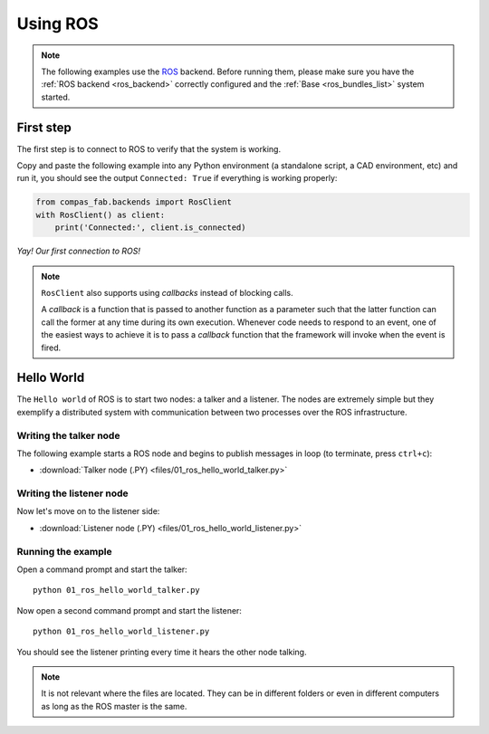 .. _ros_examples:

*******************************************************************************
Using ROS
*******************************************************************************

.. note::

    The following examples use the `ROS <http://www.ros.org/>`_ backend.
    Before running them, please make sure you have the
    :ref:`ROS backend <ros_backend>` correctly configured and
    the :ref:`Base <ros_bundles_list>` system started.

First step
==========

The first step is to connect to ROS to verify that the system is working.

Copy and paste the following example into any Python environment
(a standalone script, a CAD environment, etc) and run it, you should
see the output ``Connected: True`` if everything is working properly:

.. code-block:: python

    from compas_fab.backends import RosClient
    with RosClient() as client:
        print('Connected:', client.is_connected)

*Yay! Our first connection to ROS!*

.. note::

    ``RosClient`` also supports using *callbacks* instead of blocking calls.

    A *callback* is a function that is passed to another function as a
    parameter such that the latter function can call the former at any time
    during its own execution. Whenever code needs to respond to an event,
    one of the easiest ways to achieve it is to pass a *callback* function
    that the framework will invoke when the event is fired.

Hello World
===========

The ``Hello world`` of ROS is to start two nodes: a talker and a listener.
The nodes are extremely simple but they exemplify a distributed system with
communication between two processes over the ROS infrastructure.

Writing the talker node
-----------------------

The following example starts a ROS node and begins to publish
messages in loop (to terminate, press ``ctrl+c``):

.. literalinclude :: files/01_ros_hello_world_talker.py
   :language: python

.. raw:: html

    <div class="card bg-light">
    <div class="card-body">
    <div class="card-title">Downloads</div>

* :download:`Talker node (.PY) <files/01_ros_hello_world_talker.py>`

.. raw:: html

    </div>
    </div>

Writing the listener node
-------------------------

Now let's move on to the listener side:

.. literalinclude :: files/01_ros_hello_world_listener.py
   :language: python

.. raw:: html

    <div class="card bg-light">
    <div class="card-body">
    <div class="card-title">Downloads</div>

* :download:`Listener node (.PY) <files/01_ros_hello_world_listener.py>`

.. raw:: html

    </div>
    </div>

Running the example
-------------------

Open a command prompt and start the talker:

::

    python 01_ros_hello_world_talker.py


Now open a second command prompt and start the listener:

::

    python 01_ros_hello_world_listener.py

You should see the listener printing every time it hears the other node talking.

.. note::

    It is not relevant where the files are located. They can be in different
    folders or even in different computers as long as the ROS master is the same.
